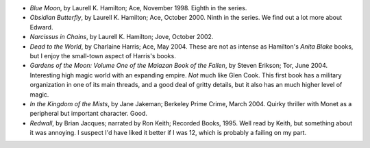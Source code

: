 .. title: Recent Reading
.. slug: 2004-07-05
.. date: 2004-07-05 00:00:00 UTC-05:00
.. tags: old blog,recent reading
.. category: oldblog
.. link: 
.. description: 
.. type: text


+ *Blue Moon*, by Laurell K. Hamilton; Ace, November 1998.  Eighth in
  the series.
+ *Obsidian Butterfly*, by Laurell K. Hamilton; Ace, October 2000.
  Ninth in the series.  We find out a lot more about Edward.
+ *Narcissus in Chains*, by Laurell K. Hamilton; Jove, October 2002.
+ *Dead to the World*, by Charlaine Harris; Ace, May 2004.  These are
  not as intense as Hamilton's *Anita Blake* books, but I enjoy the
  small-town aspect of Harris's books.
+ *Gardens of the Moon: Volume One of the Malazan Book of the Fallen*,
  by Steven Erikson; Tor, June 2004.  Interesting high magic world with an
  expanding empire.  *Not* much like Glen Cook.  This first book has a
  military organization in one of its main threads, and a good deal of
  gritty details, but it also has an much higher level of magic.
+ *In the Kingdom of the Mists*, by Jane Jakeman; Berkeley Prime
  Crime, March 2004.  Quirky thriller with Monet as a peripheral but
  important character.  Good.
+ *Redwall*, by Brian Jacques; narrated by Ron Keith; Recorded Books,
  1995.  Well read by Keith, but something about it was annoying.  I
  suspect I'd have liked it better if I was 12, which is probably a
  failing on my part.
